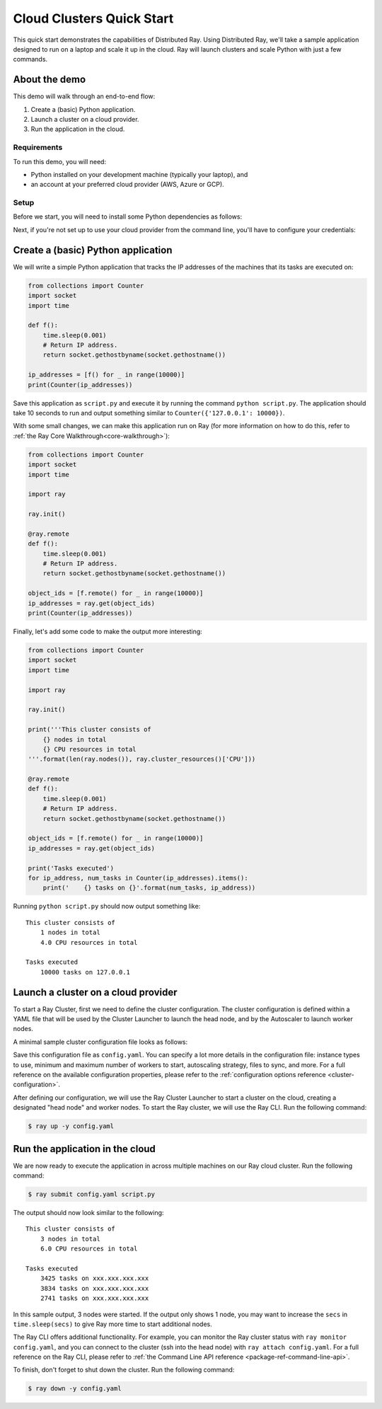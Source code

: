 .. _ref-cluster-quick-start:

Cloud Clusters Quick Start
==========================

This quick start demonstrates the capabilities of Distributed Ray. Using Distributed Ray, we'll take a sample application designed to run on a laptop and scale it up in the cloud. Ray will launch clusters and scale Python with just a few commands.

About the demo
--------------

This demo will walk through an end-to-end flow:

1. Create a (basic) Python application.
2. Launch a cluster on a cloud provider.
3. Run the application in the cloud.

Requirements
~~~~~~~~~~~~

To run this demo, you will need:

* Python installed on your development machine (typically your laptop), and
* an account at your preferred cloud provider (AWS, Azure or GCP).

Setup
~~~~~

Before we start, you will need to install some Python dependencies as follows:

.. tabs::
    .. group-tab:: AWS

        .. code-block:: shell

            $ pip install -U ray boto3

    .. group-tab:: Azure

        .. code-block:: shell

            $ pip install -U ray azure-cli azure-core

    .. group-tab:: GCP

        .. code-block:: shell

            $ pip install -U ray google-api-python-client

Next, if you're not set up to use your cloud provider from the command line, you'll have to configure your credentials:

.. tabs::
    .. group-tab:: AWS

        Configure your credentials in ``~/.aws/credentials`` as described in `the AWS docs <https://boto3.amazonaws.com/v1/documentation/api/latest/guide/configuration.html>`_.

    .. group-tab:: Azure

        Log in using ``az login``, then configure your credentials with ``az account set -s <subscription_id>``.

    .. group-tab:: GCP

        Set the ``GOOGLE_APPLICATION_CREDENTIALS`` environment variable as described in `the GCP docs <https://cloud.google.com/docs/authentication/getting-started>`_.

Create a (basic) Python application
-----------------------------------

We will write a simple Python application that tracks the IP addresses of the machines that its tasks are executed on:

.. code-block:: python

    from collections import Counter
    import socket
    import time
    
    def f():
        time.sleep(0.001)
        # Return IP address.
        return socket.gethostbyname(socket.gethostname())
    
    ip_addresses = [f() for _ in range(10000)]
    print(Counter(ip_addresses))

Save this application as ``script.py`` and execute it by running the command ``python script.py``. The application should take 10 seconds to run and output something similar to ``Counter({'127.0.0.1': 10000})``.

With some small changes, we can make this application run on Ray (for more information on how to do this, refer to :ref:`the Ray Core Walkthrough<core-walkthrough>`):

.. code-block:: python

    from collections import Counter
    import socket
    import time
    
    import ray
    
    ray.init()
    
    @ray.remote
    def f():
        time.sleep(0.001)
        # Return IP address.
        return socket.gethostbyname(socket.gethostname())
    
    object_ids = [f.remote() for _ in range(10000)]
    ip_addresses = ray.get(object_ids)
    print(Counter(ip_addresses))

Finally, let's add some code to make the output more interesting:

.. code-block:: python

    from collections import Counter
    import socket
    import time
    
    import ray
    
    ray.init()
    
    print('''This cluster consists of
        {} nodes in total
        {} CPU resources in total
    '''.format(len(ray.nodes()), ray.cluster_resources()['CPU']))
    
    @ray.remote
    def f():
        time.sleep(0.001)
        # Return IP address.
        return socket.gethostbyname(socket.gethostname())
    
    object_ids = [f.remote() for _ in range(10000)]
    ip_addresses = ray.get(object_ids)
    
    print('Tasks executed')
    for ip_address, num_tasks in Counter(ip_addresses).items():
        print('    {} tasks on {}'.format(num_tasks, ip_address))

Running ``python script.py`` should now output something like:

.. parsed-literal::

    This cluster consists of
        1 nodes in total
        4.0 CPU resources in total
    
    Tasks executed
        10000 tasks on 127.0.0.1

Launch a cluster on a cloud provider
------------------------------------

To start a Ray Cluster, first we need to define the cluster configuration. The cluster configuration is defined within a YAML file that will be used by the Cluster Launcher to launch the head node, and by the Autoscaler to launch worker nodes.

A minimal sample cluster configuration file looks as follows:

.. tabs::
    .. group-tab:: AWS

        .. code-block:: yaml

            # An unique identifier for the head node and workers of this cluster.
            cluster_name: minimal
            
            # Cloud-provider specific configuration.
            provider:
                type: aws
                region: us-west-2
                availability_zone: us-west-2a
            
            # How Ray will authenticate with newly launched nodes.
            auth:
              ssh_user: ubuntu

    .. group-tab:: Azure

        .. code-block:: yaml

            # An unique identifier for the head node and workers of this cluster.
            cluster_name: minimal
            
            # Cloud-provider specific configuration.
            provider:
                type: azure
                location: westus2
                resource_group: ray-cluster
            
            # How Ray will authenticate with newly launched nodes.
            auth:
                ssh_user: ubuntu
                # you must specify paths to matching private and public key pair files
                # use `ssh-keygen -t rsa -b 4096` to generate a new ssh key pair
                ssh_private_key: ~/.ssh/id_rsa
                # changes to this should match what is specified in file_mounts
                ssh_public_key: ~/.ssh/id_rsa.pub

    .. group-tab:: GCP

        .. code-block:: yaml

            # A unique identifier for the head node and workers of this cluster.
            cluster_name: minimal
            
            # Cloud-provider specific configuration.
            provider:
                type: gcp
                region: us-west1
                availability_zone: us-west1-a
                project_id: null # Globally unique project id
            
            # How Ray will authenticate with newly launched nodes.
            auth:
                ssh_user: ubuntu

Save this configuration file as ``config.yaml``. You can specify a lot more details in the configuration file: instance types to use, minimum and maximum number of workers to start, autoscaling strategy, files to sync, and more. For a full reference on the available configuration properties, please refer to the :ref:`configuration options reference <cluster-configuration>`.

After defining our configuration, we will use the Ray Cluster Launcher to start a cluster on the cloud, creating a designated "head node" and worker nodes. To start the Ray cluster, we will use the Ray CLI. Run the following command:

.. code-block:: shell

    $ ray up -y config.yaml

Run the application in the cloud
--------------------------------

We are now ready to execute the application in across multiple machines on our Ray cloud cluster. Run the following command:

.. code-block:: shell

    $ ray submit config.yaml script.py

The output should now look similar to the following:

.. parsed-literal::

    This cluster consists of
        3 nodes in total
        6.0 CPU resources in total
    
    Tasks executed
        3425 tasks on xxx.xxx.xxx.xxx
        3834 tasks on xxx.xxx.xxx.xxx
        2741 tasks on xxx.xxx.xxx.xxx

In this sample output, 3 nodes were started. If the output only shows 1 node, you may want to increase the ``secs`` in ``time.sleep(secs)`` to give Ray more time to start additional nodes.

The Ray CLI offers additional functionality. For example, you can monitor the Ray cluster status with ``ray monitor config.yaml``, and you can connect to the cluster (ssh into the head node) with ``ray attach config.yaml``. For a full reference on the Ray CLI, please refer to :ref:`the Command Line API reference <package-ref-command-line-api>`.

To finish, don't forget to shut down the cluster. Run the following command:

.. code-block:: shell

    $ ray down -y config.yaml